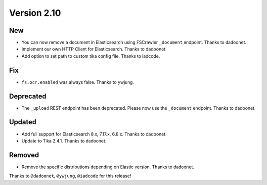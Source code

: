 Version 2.10
============

New
---

* You can now remove a document in Elasticsearch using FSCrawler ``_document`` endpoint. Thanks to dadoonet.
* Implement our own HTTP Client for Elasticsearch. Thanks to dadoonet.
* Add option to set path to custom tika config file. Thanks to iadcode.

Fix
---

* ``fs.ocr.enabled`` was always false. Thanks to ywjung.

Deprecated
----------

* The ``_upload`` REST endpoint has been deprecated. Please now use the ``_document`` endpoint. Thanks to dadoonet.

Updated
-------

* Add full support for Elasticsearch 8.x, 7.17.x, 6.8.x. Thanks to dadoonet.
* Update to Tika 2.4.1. Thanks to dadoonet.

Removed
-------

* Remove the specific distributions depending on Elastic version. Thanks to dadoonet.

Thanks to ``@dadoonet``, ``@ywjung``, ``@iadcode``
for this release!
